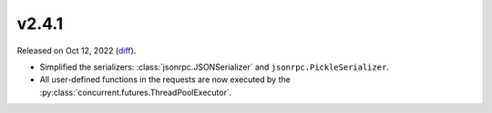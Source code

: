 v2.4.1
======

Released on Oct 12, 2022 (`diff`_).

* Simplified the serializers: :class:`jsonrpc.JSONSerializer` and ``jsonrpc.PickleSerializer``.
* All user-defined functions in the requests are now executed by the :py:class:`concurrent.futures.ThreadPoolExecutor`.

.. _`diff`: https://gitlab.com/jsonrpc/jsonrpc-py/-/compare/v2.4.0...v2.4.1
